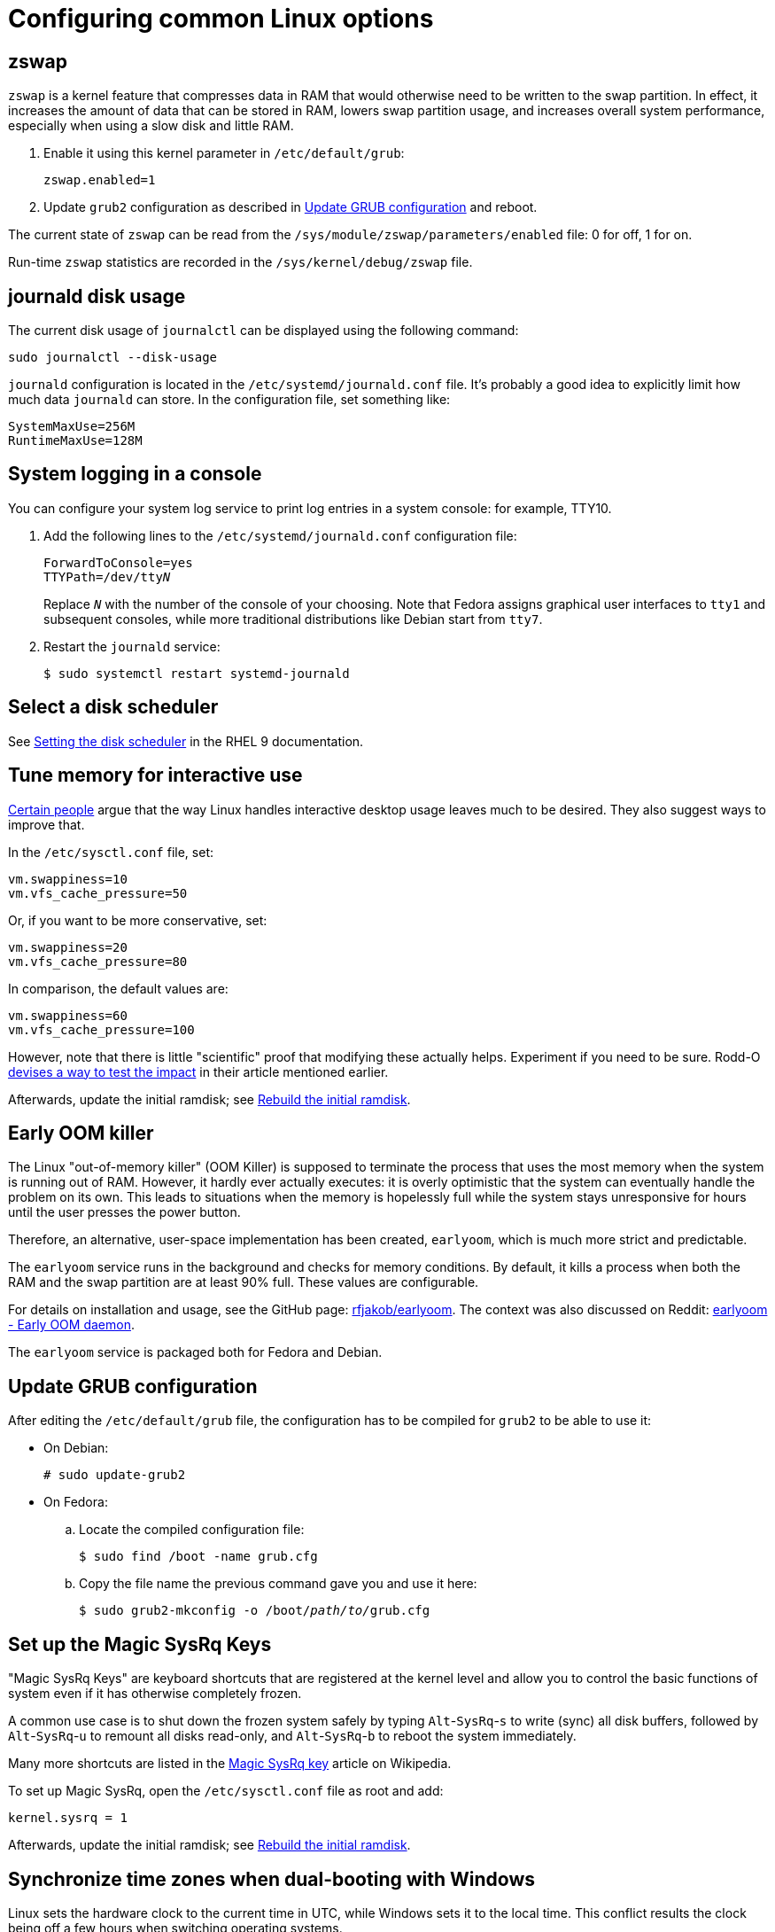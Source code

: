 = Configuring common Linux options

== zswap [[zswap]]

`zswap` is a kernel feature that compresses data in RAM that would otherwise need to be written to the swap partition. In effect, it increases the amount of data that can be stored in RAM, lowers swap partition usage, and increases overall system performance, especially when using a slow disk and little RAM.

. Enable it using this kernel parameter in `/etc/default/grub`:
+
----
zswap.enabled=1
----

. Update `grub2` configuration as described in <<update-grub>> and reboot.

The current state of `zswap` can be read from the `/sys/module/zswap/parameters/enabled` file: 0 for off, 1 for on.

Run-time `zswap` statistics are recorded in the `/sys/kernel/debug/zswap` file.

== journald disk usage [[journald-disk-usage]]

The current disk usage of `journalctl` can be displayed using the following command:

[source,bash]
----
sudo journalctl --disk-usage
----

`journald` configuration is located in the `/etc/systemd/journald.conf` file. It's probably a good idea to explicitly limit how much data `journald` can store. In the configuration file, set something like:

----
SystemMaxUse=256M
RuntimeMaxUse=128M
----

== System logging in a console [[console-log]]

You can configure your system log service to print log entries in a system console: for example, TTY10.

. Add the following lines to the `/etc/systemd/journald.conf` configuration file:
+
[subs=+quotes]
----
ForwardToConsole=yes
TTYPath=/dev/tty__N__
----
+
Replace `__N__` with the number of the console of your choosing. Note that Fedora assigns graphical user interfaces to `tty1` and subsequent consoles, while more traditional distributions like Debian start from `tty7`.

. Restart the `journald` service:
+
[source,bash]
----
$ sudo systemctl restart systemd-journald
----

== Select a disk scheduler [[blk-mq]]

See link:https://access.redhat.com/documentation/en-us/red_hat_enterprise_linux/9/html/monitoring_and_managing_system_status_and_performance/setting-the-disk-scheduler_monitoring-and-managing-system-status-and-performance[Setting the disk scheduler] in the RHEL 9 documentation.

== Tune memory for interactive use [[memory-tuning]]

https://rudd-o.com/linux-and-free-software/tales-from-responsivenessland-why-linux-feels-slow-and-how-to-fix-that[Certain people] argue that the way Linux handles interactive desktop usage leaves much to be desired. They also suggest ways to improve that.

In the `/etc/sysctl.conf` file, set:

----
vm.swappiness=10
vm.vfs_cache_pressure=50
----

Or, if you want to be more conservative, set:

----
vm.swappiness=20
vm.vfs_cache_pressure=80
----

In comparison, the default values are:

----
vm.swappiness=60
vm.vfs_cache_pressure=100
----

However, note that there is little "scientific" proof that modifying these actually helps. Experiment if you need to be sure. Rodd-O https://rudd-o.com/linux-and-free-software/tales-from-responsivenessland-why-linux-feels-slow-and-how-to-fix-that[devises a way to test the impact] in their article mentioned earlier.

Afterwards, update the initial ramdisk; see <<rebuild-initramfs>>.

== Early OOM killer [[early-oom]]

The Linux "out-of-memory killer" (OOM Killer) is supposed to terminate the process that uses the most memory when the system is running out of RAM. However, it hardly ever actually executes: it is overly optimistic that the system can eventually handle the problem on its own. This leads to situations when the memory is hopelessly full while the system stays unresponsive for hours until the user presses the power button.

Therefore, an alternative, user-space implementation has been created, `earlyoom`, which is much more strict and predictable.

The `earlyoom` service runs in the background and checks for memory conditions. By default, it kills a process when both the RAM and the swap partition are at least 90% full. These values are configurable.

For details on installation and usage, see the GitHub page: https://github.com/rfjakob/earlyoom[rfjakob/earlyoom]. The context was also discussed on Reddit: https://www.reddit.com/r/linux/comments/7e0pgm/earlyoom_early_oom_daemon/[earlyoom - Early OOM daemon].

The `earlyoom` service is packaged both for Fedora and Debian.


== Update GRUB configuration [[update-grub]]

After editing the `/etc/default/grub` file, the configuration has to be compiled for `grub2` to be able to use it:

- On Debian:
+
[source,bash]
----
# sudo update-grub2
----

- On Fedora:

.. Locate the compiled configuration file:
+
[source,bash]
----
$ sudo find /boot -name grub.cfg
----

.. Copy the file name the previous command gave you and use it here:
+
[source,bash,subs=+quotes]
....
$ sudo grub2-mkconfig -o /boot/__path/to/__grub.cfg
....

== Set up the Magic SysRq Keys [[magic-sysrq]]

"Magic SysRq Keys" are keyboard shortcuts that are registered at the kernel level and allow you to control the basic functions of system even if it has otherwise completely frozen.

A common use case is to shut down the frozen system safely by typing `Alt`-`SysRq`-`s` to write (sync) all disk buffers, followed by `Alt`-`SysRq`-`u` to remount all disks read-only, and `Alt`-`SysRq`-`b` to reboot the system immediately.

Many more shortcuts are listed in the https://en.wikipedia.org/wiki/Magic_SysRq_key#Commands[Magic SysRq key] article on Wikipedia.

To set up Magic SysRq, open the `/etc/sysctl.conf` file as root and add:

----
kernel.sysrq = 1
----

Afterwards, update the initial ramdisk; see <<rebuild-initramfs>>.

== Synchronize time zones when dual-booting with Windows [[dual-boot-time-zones]]

Linux sets the hardware clock to the current time in UTC, while Windows sets it to the local time. This conflict results the clock being off a few hours when switching operating systems.

One solution is to persuade Linux to use local time instead. Surprisingly, this is extremely hard, as core system services expect UTC.

The other way is to configure Windows to use UTC. This is relatively easy. The Arch Linux Wiki describes the process in the https://wiki.archlinux.org/index.php/Time#UTC_in_Windows[UTC in Windows] section of the https://wiki.archlinux.org/index.php/Time[Time] article.

== Disable watchdog

`watchdog` is a kernel service, which allows to debug system lock-ups. However, to be honest, it's really not that useful for you as a desktop user. On the other hand, it periodically creates interrupts, which wake the CPU up from low-power sleep. Therefore, if power consumption is a concern, you can safely turn `watchdog` off.

There are two main ways to configure `watchdog`: in a kernel parameter or using `sysctl`. They should have the same effect, so it's up to you which one to choose.

- To disable `watchdog` using a kernel parameter:
. Edit the `/etc/default/grub` file and add the following to the kernel command line:
+
----
nmi_watchdog=0
----
+
. Update `grub2` configuration as described in <<update-grub>>.
- To disable `watchdog` using `sysctl`, edit the `/etc/sysctl.conf` and add there:
+
----
kernel.nmi_watchdog=0
----

You can read the current state of `watchdog` from the `/proc/sys/kernel/nmi_watchdog` file: `0` for disabled, `1` for enabled`.

Afterwards, update the initial ramdisk; see <<rebuild-initramfs>>.

== Trim your SSD [[fstrim]]

If your computer uses a solid-state disk (SSD), you should https://en.wikipedia.org/wiki/Trim_(computing)["trim"] the file systems on it regularly. Your distributions might already do that for you: Ubuntu runs `fstrim` weekly.

On Fedora and Debian, you need to manually enable a service that trims disks periodically:

. If you're using Debian, copy the service file so that it can be actually used:
+
[source,bash]
----
sudo cp /usr/share/doc/util-linux/examples/fstrim.{service,timer} \
        -t /etc/systemd/system/
----

. Enable the weekly timer:
+
[source,bash]
----
sudo systemctl enable fstrim.timer
----

== Rebuild the initial ramdisk [[rebuild-initramfs]]

After changing `sysctl` settings, rebuilt the initial ramdisk in order for the updated settings to take effect early in the boot process.

- In Fedora:
+
[source,bash]
----
sudo dracut -f
----

- In Debian:
+
[source,bash]
----
sudo update-initramfs
----
+
Or:
+
[source,bash]
----
sudo dracut-update-initramfs
----

== Update the firmware

Some manufacturers (mostly Dell, Lenovo) provide firmware updates via the native Linux `fwupd` mechanism.

* To check for updates:
+
----
sudo fwupdmgr refresh
sudo fwupdmgr get-updates
----

* To apply them:
+
----
sudo fwupdmgr update
----

== Apply a Tuned profile for desktop responsiveness [[tuned-responsiveness]]

. Install and enable the `tuned` service.

. Create the `/etc/tuned/interactive/tuned.conf` file with the following content:
+
----
[main]
summary=My own Tuned profile for an interactive desktop system
include=desktop

[cpu]
governor=ondemand|powersave

[sysctl]
# The defaults on Fedora 30; these values are interdependent:
# kernel.sched_min_granularity_ns=2250000   
# kernel.sched_latency_ns=18000000
# kernel.sched_wakeup_granularity_ns=3000000  

# The defaults divided by 4 to reduce latency:
kernel.sched_min_granularity_ns=562500   
kernel.sched_latency_ns=4500000
kernel.sched_wakeup_granularity_ns=750000

vm.swappiness=10
vm.vfs_cache_pressure=50

[disk]
# On all disks, use BFQ, which is an excellent scheduler for interactivity
elevator=bfq

[sysfs]
# Apply some tunings to sda, which should be the primary and also the fastest disk on your system (at least on desktops and laptops)

# Low latency in mq-deadline in case it's set instead of BFQ:
# /sys/block/sda/queue/iosched/fifo_batch=8
# /sys/block/sda/queue/iosched/read_expire=50

# Low latency in BFQ (optional because BFQ already works well on its own):
# Halve the idle wait time; should improve throughput on SSDs
/sys/block/sda/queue/iosched/slice_idle=4
# Halve the time to expire read requests
/sys/block/sda/queue/iosched/fifo_expire_sync=62
/sys/block/sda/queue/iosched/timeout_sync=62

# Power-saving features
[audio]
timeout=10
----

. Apply the profile:
+
----
sudo tuned-adm profile interactive
----


== Enable VSync in X.org [[xorg-vsync]]

VSync is a graphics feature that prevents screen tearing, such as when scrolling web pages. Try enabling VSync and test if it helps under different conditions.

To enable VSync in X.org for the Intel driver:

. Create the `/etc/X11/xorg.conf.d/20-intel.conf` configuration file containing:
+
----
Section "Device"
    Identifier "Intel Graphics"
    Driver "intel"
    Option "TearFree" "true"
EndSection
----

. Restart your session.


== My personal dotfiles [[my-dotfiles]]

Many people keep their config files in a git repository, myself included. If you'd like to use my _dotfiles_ or just get some inspiration, see my https://gitlab.com/msuchane/dotfiles[dotfiles] repository on GitLab.

=== Guides to set up dotfiles [[dotfiles-guides]]

* link:https://dotfiles.github.io/[]
* link:https://www.gnu.org/software/stow/[]
* link:https://medium.com/@webprolific/getting-started-with-dotfiles-43c3602fd789[]
